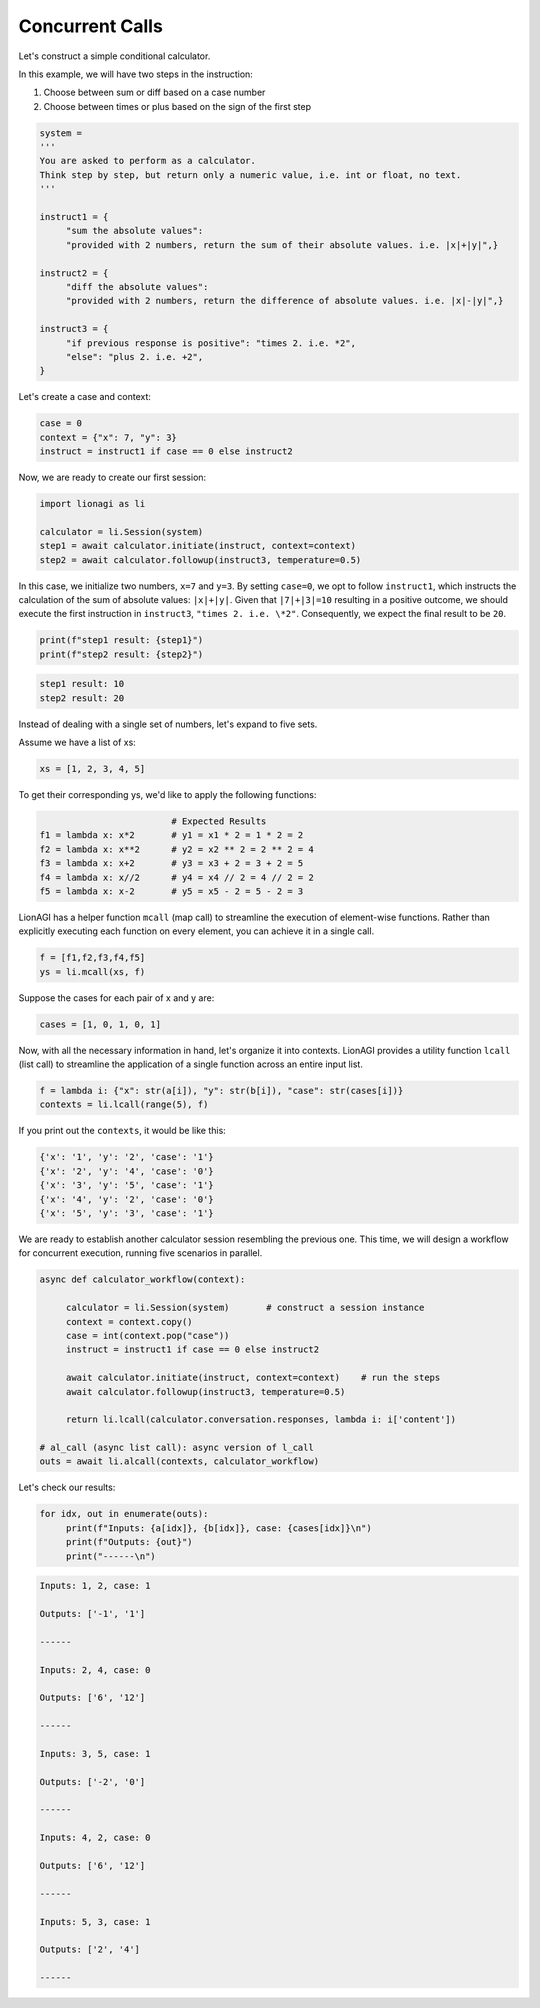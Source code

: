 Concurrent Calls
===================

Let's construct a simple conditional calculator.

In this example, we will have two steps in the instruction:

#. Choose between sum or diff based on a case number

#. Choose between times or plus based on the sign of the first step

.. code-block:: python

   system =
   '''
   You are asked to perform as a calculator.
   Think step by step, but return only a numeric value, i.e. int or float, no text.
   '''

   instruct1 = {
        "sum the absolute values":
        "provided with 2 numbers, return the sum of their absolute values. i.e. |x|+|y|",}

   instruct2 = {
        "diff the absolute values":
        "provided with 2 numbers, return the difference of absolute values. i.e. |x|-|y|",}

   instruct3 = {
        "if previous response is positive": "times 2. i.e. *2",
        "else": "plus 2. i.e. +2",
   }

Let's create a case and context:

.. code-block:: python

   case = 0
   context = {"x": 7, "y": 3}
   instruct = instruct1 if case == 0 else instruct2

Now, we are ready to create our first session:

.. code-block:: python

   import lionagi as li

   calculator = li.Session(system)
   step1 = await calculator.initiate(instruct, context=context)
   step2 = await calculator.followup(instruct3, temperature=0.5)

In this case, we initialize two numbers, ``x=7`` and ``y=3``. By setting ``case=0``, we opt to follow ``instruct1``, which instructs
the calculation of the sum of absolute values: ``|x|+|y|``. Given that ``|7|+|3|=10`` resulting in a positive outcome,
we should execute the first instruction in ``instruct3``, ``"times 2. i.e. \*2"``. Consequently, we expect the final result
to be ``20``.

.. code-block:: python

   print(f"step1 result: {step1}")
   print(f"step2 result: {step2}")

.. code-block:: markdown

   step1 result: 10
   step2 result: 20

Instead of dealing with a single set of numbers, let's expand to five sets.

Assume we have a list of xs:

.. code-block:: python

   xs = [1, 2, 3, 4, 5]

To get their corresponding ys, we'd like to apply the following functions:

.. code-block:: python

                            # Expected Results
   f1 = lambda x: x*2       # y1 = x1 * 2 = 1 * 2 = 2
   f2 = lambda x: x**2      # y2 = x2 ** 2 = 2 ** 2 = 4
   f3 = lambda x: x+2       # y3 = x3 + 2 = 3 + 2 = 5
   f4 = lambda x: x//2      # y4 = x4 // 2 = 4 // 2 = 2
   f5 = lambda x: x-2       # y5 = x5 - 2 = 5 - 2 = 3

LionAGI has a helper function  ``mcall`` (map call) to streamline the execution of element-wise functions. Rather than
explicitly executing each function on every element, you can achieve it in a single call.

.. code-block:: python

   f = [f1,f2,f3,f4,f5]
   ys = li.mcall(xs, f)

Suppose the cases for each pair of x and y are:

.. code-block:: python

   cases = [1, 0, 1, 0, 1]

Now, with all the necessary information in hand, let's organize it into contexts. LionAGI provides a utility function
``lcall`` (list call) to streamline the application of a single function across an entire input list.

.. code-block:: python

   f = lambda i: {"x": str(a[i]), "y": str(b[i]), "case": str(cases[i])}
   contexts = li.lcall(range(5), f)

If you print out the ``contexts``, it would be like this:

.. code-block:: markdown

   {'x': '1', 'y': '2', 'case': '1'}
   {'x': '2', 'y': '4', 'case': '0'}
   {'x': '3', 'y': '5', 'case': '1'}
   {'x': '4', 'y': '2', 'case': '0'}
   {'x': '5', 'y': '3', 'case': '1'}

We are ready to establish another calculator session resembling the previous one. This time, we will design a
workflow for concurrent execution, running five scenarios in parallel.

.. code-block:: python

   async def calculator_workflow(context):

        calculator = li.Session(system)       # construct a session instance
        context = context.copy()
        case = int(context.pop("case"))
        instruct = instruct1 if case == 0 else instruct2

        await calculator.initiate(instruct, context=context)    # run the steps
        await calculator.followup(instruct3, temperature=0.5)

        return li.lcall(calculator.conversation.responses, lambda i: i['content'])

   # al_call (async list call): async version of l_call
   outs = await li.alcall(contexts, calculator_workflow)

Let's check our results:

.. code-block:: python

   for idx, out in enumerate(outs):
        print(f"Inputs: {a[idx]}, {b[idx]}, case: {cases[idx]}\n")
        print(f"Outputs: {out}")
        print("------\n")

.. code-block:: markdown

   Inputs: 1, 2, case: 1

   Outputs: ['-1', '1']

   ------

   Inputs: 2, 4, case: 0

   Outputs: ['6', '12']

   ------

   Inputs: 3, 5, case: 1

   Outputs: ['-2', '0']

   ------

   Inputs: 4, 2, case: 0

   Outputs: ['6', '12']

   ------

   Inputs: 5, 3, case: 1

   Outputs: ['2', '4']

   ------
